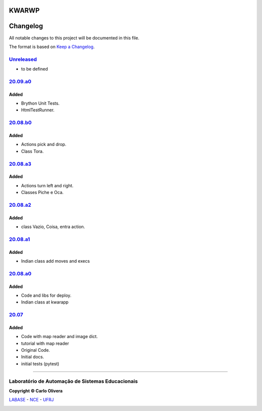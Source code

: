 KWARWP
=========
Changelog
=========

All notable changes to this project will be documented in this file.

The format is based on `Keep a Changelog`_.


`Unreleased`_
-------------
- to be defined

`20.09.a0`_
------------

Added
+++++
- Brython Unit Tests.
- HtmlTestRunner.


`20.08.b0`_
------------

Added
+++++
- Actions pick and drop.
- Class Tora.

`20.08.a3`_
-----------

Added
+++++
- Actions turn left and right.
- Classes Piche e Oca.

`20.08.a2`_
-----------

Added
+++++
- class Vazio, Coisa, entra action.

`20.08.a1`_
-----------

Added
+++++
- Indian class add moves and execs

`20.08.a0`_
-----------

Added
+++++
- Code and libs for deploy.
- Indian class at kwarapp

`20.07`_
---------

Added
+++++
- Code with map reader and image dict.
- tutorial with map reader
- Original Code.
- Initial docs.
- initial tests (pytest)

-------

Laboratório de Automação de Sistemas Educacionais
-------------------------------------------------

**Copyright © Carlo Olivera**

LABASE_ - NCE_ - UFRJ_

|LABASE|

.. _LABASE: http://labase.activufrj.nce.ufrj.br
.. _NCE: http://nce.ufrj.br
.. _UFRJ: http://www.ufrj.br
.. _Keep a Changelog: https://keepachangelog.com/en/1.0.0/
.. _20.07: https://github.com/kwarwp/kwarwp/releases/tag/20.07
.. _20.08.a0: https://github.com/kwarwp/kwarwp/releases/tag/20.08.a0
.. _20.08.a1: https://github.com/kwarwp/kwarwp/tree/release_20_08_a1
.. _20.08.a2: https://github.com/kwarwp/kwarwp/tree/release_20_08_a2
.. _20.08.a3: https://github.com/kwarwp/kwarwp/tree/release_20_08_a3
.. _20.08.b0: https://github.com/kwarwp/kwarwp/tree/release_20_08_b0
.. _20.09.a0: https://github.com/kwarwp/kwarwp/tree/release_20_09_a0

.. |LABASE| image:: https://cetoli.gitlab.io/spyms/image/labase-logo-8.png
   :target: http://labase.activufrj.nce.ufrj.br
   :alt: LABASE


